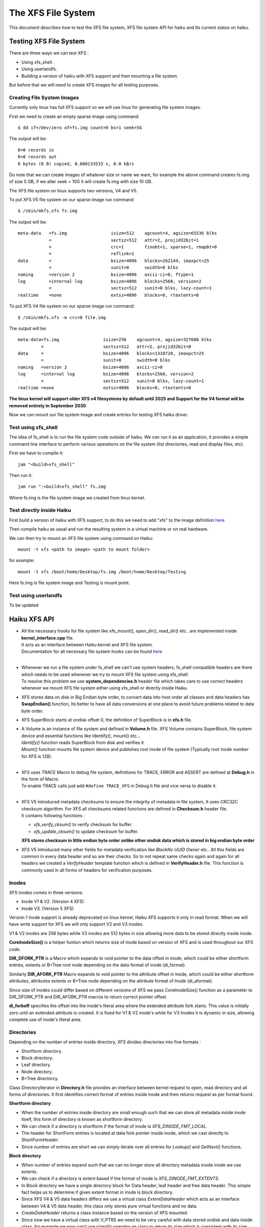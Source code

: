 The XFS File System
===================

This document describes how to test the XFS file system, XFS file system API for haiku
and Its current status on haiku.


Testing XFS File System
-----------------------

There are three ways we can test XFS :

-  Using xfs_shell.
-  Using userlandfs.
-  Building a version of haiku with XFS support and then mounting a file system.

But before that we will need to create XFS images for all testing purposes.

Creating File System Images
^^^^^^^^^^^^^^^^^^^^^^^^^^^

Currently only linux has full XFS support so we will use linux for generating file system images.

First we need to create an empty sparse image using command::

   $ dd if=/dev/zero of=fs.img count=0 bs=1 seek=5G

The output will be::

   0+0 records in
   0+0 records out
   0 bytes (0 B) copied, 0.000133533 s, 0.0 kB/s

Do note that we can create images of whatever size or name we want, for example the above command
creates fs.img of size 5 GB, if we alter seek = 10G it will create fs.img with size 10 GB.

The XFS file system on linux supports two versions, V4 and V5.

To put XFS V5 file system on our sparse image run command::

   $ /sbin/mkfs.xfs fs.img

The output will be::

   meta-data   =fs.img                 isize=512    agcount=4, agsize=65536 blks
               =                       sectsz=512   attr=2, projid32bit=1
               =                       crc=1        finobt=1, sparse=1, rmapbt=0
               =                       reflink=1
   data        =                       bsize=4096   blocks=262144, imaxpct=25
               =                       sunit=0      swidth=0 blks
   naming      =version 2              bsize=4096   ascii-ci=0, ftype=1
   log         =internal log           bsize=4096   blocks=2560, version=2
               =                       sectsz=512   sunit=0 blks, lazy-count=1
   realtime    =none                   extsz=4096   blocks=0, rtextents=0

To put XFS V4 file system on our sparse image run command::

   $ /sbin/mkfs.xfs -m crc=0 file.img

The output will be::

    meta-data=fs.img                 isize=256    agcount=4, agsize=327680 blks
             =                       sectsz=512   attr=2, projid32bit=0
    data     =                       bsize=4096   blocks=1310720, imaxpct=25
             =                       sunit=0      swidth=0 blks
    naming   =version 2              bsize=4096   ascii-ci=0
    log      =internal log           bsize=4096   blocks=2560, version=2
             =                       sectsz=512   sunit=0 blks, lazy-count=1
    realtime =none                   extsz=4096   blocks=0, rtextents=0

**The linux kernel will support older XFS v4 filesystems by default until 2025 and
Support for the V4 format will be removed entirely in September 2030**

Now we can mount our file system image and create entries for testing XFS haiku driver.

Test using xfs_shell
^^^^^^^^^^^^^^^^^^^^^^^

The idea of fs_shell is to run the file system code outside of haiku. We can run it
as an application, it provides a simple command line interface to perform various
operations on the file system (list directories, read and display files, etc).

First we have to compile it::

   jam "<build>xfs_shell"

Then run it::

   jam run ":<build>xfs_shell" fs.img

Where fs.img is the file system image we created from linux kernel.

Test directly inside Haiku
^^^^^^^^^^^^^^^^^^^^^^^^^^

First build a version of haiku with XFS support, to do this we need to add "xfs" to the image
definition `here <https://git.haiku-os.org/haiku/tree/build/jam/images/definitions/minimum#n239>`__.

Then compile haiku as usual and run the resulting system in a virtual machine or on real hardware.

We can then try to mount an XFS file system using command on Haiku::

   mount -t xfs <path to image> <path to mount folder>

for example::

   mount -t xfs /boot/home/Desktop/fs.img /boot/home/Desktop/Testing

Here fs.img is file system image and Testing is mount point.

Test using userlandfs
^^^^^^^^^^^^^^^^^^^^^

To be updated


Haiku XFS API
-------------

*  |  All the necessary hooks for file system like xfs_mount(), open_dir(), read_dir() etc..
      are implemented inside **kernel_interface.cpp** file.
   |  It acts as an interface between Haiku kernel and XFS file system.
   |  Documentation for all necessary file system hooks can be found
      `here <https://www.haiku-os.org/docs/api/fs_modules.html>`_
   |

*  |  Whenever we run a file system under fs_shell we can't use system headers,
      fs_shell compatible headers are there which needs to be used whenever we try
      to mount XFS file system using xfs_shell.
   |  To resolve this problem we use **system_dependencies.h** header file which takes
      care to use correct headers whenever we mount XFS file system either using xfs_shell
      or directly inside Haiku.

*  XFS stores data on disk in Big Endian byte order, to convert data into host order
   all classes and data headers has **SwapEndian()** function, Its better to have all data
   conversions at one place to avoid future problems related to data byte order.

*  XFS SuperBlock starts at ondisk offset 0, the definition of SuperBlock is in **xfs.h** file.

*  |  A Volume is an instance of file system and defined in **Volume.h** file.
      XFS Volume contains SuperBlock, file system device and essential functions
      like Identify(), mount() etc...
   |  *Identify()* function reads SuperBlock from disk and verifies it.
   |  *Mount()* function mounts file system device and publishes root inode of file system
      (Typically root inode number for XFS is 128).
   |

*  |  XFS uses TRACE Macro to debug file system, definitions for TRACE, ERROR and ASSERT
      are defined at **Debug.h** in the form of Macro.
   |  To enable TRACE calls just add ``#define TRACE_XFS`` in Debug.h file and
      vice versa to disable it.
   |

*  |  XFS V5 introduced metadata checksums to ensure the integrity of metadata in file system,
      It uses CRC32C checksum algorithm. For XFS all checksums related functions are defined in
      **Checksum.h** header file.
   |  It contains following functions :
   *  *xfs_verify_cksum()* to verify checksum for buffer.
   *  *xfs_update_cksum()* to update checksum for buffer.
   |  **XFS stores checksum in little endian byte order unlike other ondisk data which is stored
      in big endian byte order**

*  XFS V5 introduced many other fields for metadata verification like *BlockNo* *UUID* *Owner*
   etc.. All this fields are common in every data header and so are their checks. So to not
   repeat same checks again and again for all headers we created a *VerifyHeader* template
   function which is defined in **VerifyHeader.h** file. This function is commonly used in
   all forms of headers for verification purposes.

Inodes
^^^^^^

XFS inodes comes in three versions:

*  Inode V1 & V2. (Version 4 XFS)
*  Inode V3. (Version 5 XFS)

Version 1 inode support is already deprecated on linux kernel, Haiku XFS supports it only
in read format. When we will have write support for XFS we will only support V2 and V3 inodes.

V1 & V2 inodes are 256 bytes while V3 inodes are 512 bytes in size allowing more data to be
stored directly inside inode.

**CoreInodeSize()** is a helper funtion which returns size of inode based on version of XFS and
is used throughout our XFS code.

**DIR_DFORK_PTR** is a Macro which expands to void pointer to the data offset in inode, which
could be either shortform entries, extents or B+Tree root node depending on the data format
of inode (di_format).

Similarly **DIR_AFORK_PTR** Macro expands to void pointer to the attribute offset in inode,
which could be either shortform attributes, attributes extents or B+Tree node depending on
the attribute format of Inode (di_aformat).

Since size of inodes could differ based on different versions of XFS we pass CoreInodeSize()
function as a parameter to DIR_DFORK_PTR and DIR_AFORK_PTR macros to return correct pointer offset.

**di_forkoff** specifies the offset into the inode's literal area where the extended attribute
fork starts. This value is initially zero until an extended attribute is created.
It is fixed for V1 & V2 inode's while for V3 Inodes it is dynamic in size,
allowing complete use of inode's literal area.

Directories
^^^^^^^^^^^

Depending on the number of entries inside directory, XFS divides directories into five formats :

*  Shortform directory.
*  Block directory.
*  Leaf directory.
*  Node directory.
*  B+Tree directorcy.

Class DirectoryIterator in **Directory.h** file provides an interface between kernel request
to open, read directory and all forms of directories. It first identifies correct format of
entries inside inode and then returns request as per format found.

**Shortform directory**

*  When the number of entries inside directory are small enough such that we can store all
   metadata inside inode itself, this form of directory is known as shortform directory.
*  We can check if a directory is shortform if the format of inode is *XFS_DINODE_FMT_LOCAL*.
*  The header for ShortForm entries is located at data fork pointer inside inode, which we cast
   directly to *ShortFormHeader*.
*  Since number of entries are short we can simply iterate over all entries for *Lookup()* and
   *GetNext()* functions.

**Block directory**

*  When number of entries expand such that we can no longer store all directory metadata
   inside inode we use extents.
*  We can check if a directory is extent based if the format of inode is *XFS_DINODE_FMT_EXTENTS*.
*  In Block directory we have a single directory block for Data header, leaf header
   and free data header. This simple fact helps us to determine if given extent format
   in inode is block directory.
*  Since XFS V4 & V5 data headers differs we use a virtual class *ExtentDataHeader* which
   acts as an interface between V4 & V5 data header, this class only stores pure virtual
   functions and no data.
*  *CreateDataHeader* returns a class instance based on the version of XFS mounted.
*  Since now we have a virtual class with V_PTRS we need to be very careful with data stored
   ondisk and data inside class, for example we now can't use sizeof() operator on class to
   return its size which is consistent with its size inside disk. To handle this issue helper
   function like *SizeOfDataHeader* are created which needs to be used instead of sizeof() operator.
*  In *GetNext()* function we simply iterate over all entries inside buffer, though a found
   entry could be unused entry so we need to have checks if a entry found is proper entry.
*  In *Lookup()* function first we generate a hash value of entry for lookup, then we find
   lowerbound of this hash value inside leaf entries to get address of entry inside data.
   At last if entry matches we return B_OK else we return B_ENTRY_NOT_FOUND.

**Leaf directory**

*  When number of entries expand such that we can no longer store all directory metadata inside
   directory block we use leaf format.
*  In leaf directory we have a multiple directory block for Data header and free data header,
   while single directory block for leaf header.
*  To check if given extent based inode is leaf type, we simply check for offset inside last
   extent map, if its equal to *LEAF_STARTOFFSET* then the given inode is leaf type else it is
   node type.
*  Since XFS V4 & V5 leaf headers differs we use a virtual class *ExtentLeafHeader* which acts
   as an interface between V4 & V5 leaf header, this class only stores pure virtual functions
   and no data.
*  *CreateLeafHeader* returns a class instance based on the version of XFS mounted.
*  Instead of sizeof() operator on ExtentLeafHeader we should always use *SizeOfLeafHeader()* function
   to return correct size of class inside disk.
*  *Lookup()* and *GetNext()* functions are similar to block directories except now we don't use single
   directory block buffer.

TODO : Document Node and B+Tree based directories.

Files
^^^^^

XFS stores files in two formats :

*  Extent based file.
*  B+Tree based file.

All implementation of read support for files is inside *Inode()* class in **Inode.h** file.

When the format inside inode of file is *XFS_DINODE_FMT_EXTENTS* it is an extent based file,
to read all data of file we simply iterate over all extents which is very similar to how we
do it in Extent based directories.

When the file becomes too large such that we cannot store more extent maps inside inode the
format of file is changed to B+Tree. When the format inside inode of file is
*XFS_DINODE_FMT_BTREE* it is an B+Tree based file, to read all data of file
first we read blocks of B+Tree to extract extent maps and then read extents
to get file's data.


Current Status of XFS
---------------------

Currently we only have read support for XFS, below briefly summarises read support for all formats.


Directories
^^^^^^^^^^^

**Short-Directory**
   Stable read support for both V4 and V5 inside Haiku.

**Block-Directory**
   Stable read support for both V4 and V5 inside Haiku.

**Leaf-Directory**
   Stable read support for both V4 and V5 inside Haiku.

**Node-Directory**
   Stable read support for both V4 and V5 inside Haiku.

**B+Tree-Directory**
   Unstable read support for both V4 and V5, due to so many read from disk entire
   process inside Haiku is too slow.

Files
^^^^^

**Extent based Files**
   |  *xfs_shell* - stable read support for both V4 and V5.
   |  *Haiku* - Unstable, Cat command doesn't print entire file and never terminates process.

**B+Tree based Files**
   |  *xfs_shell* - stable read support for both V4 and V5.
   |  *Haiku* - Unstable, Cat command doesn't print entire file and never terminates process.

Attributes
^^^^^^^^^^

Currently we have no extended attributes support for xfs.

Symlinks
^^^^^^^^

Currently we have no symlinks support for xfs.

XFS V5 exclusive features
^^^^^^^^^^^^^^^^^^^^^^^^^

**MetaData Checksumming**
   Metadata checksums for superblock, Inodes, and data headers are implemented.

**Big Timestamps**
   Currently we have no support.

**Reverse mapping btree**
   Currently we have no support, this data structure is still under construction
   and testing inside linux kernel.

**Refrence count btree**
   Currently we have no support, this data structure is still under construction
   and testing inside linux kernel.

Write Support
^^^^^^^^^^^^^

Currently we have no write support for xfs.


References
----------

The best and only reference for xfs is latest version of "xfs_filesystem_structure"
written by Linux-XFS developers.

The pdf version of above Doc can be found
`here <http://ftp.ntu.edu.tw/linux/utils/fs/xfs/docs/xfs_filesystem_structure.pdf>`_
